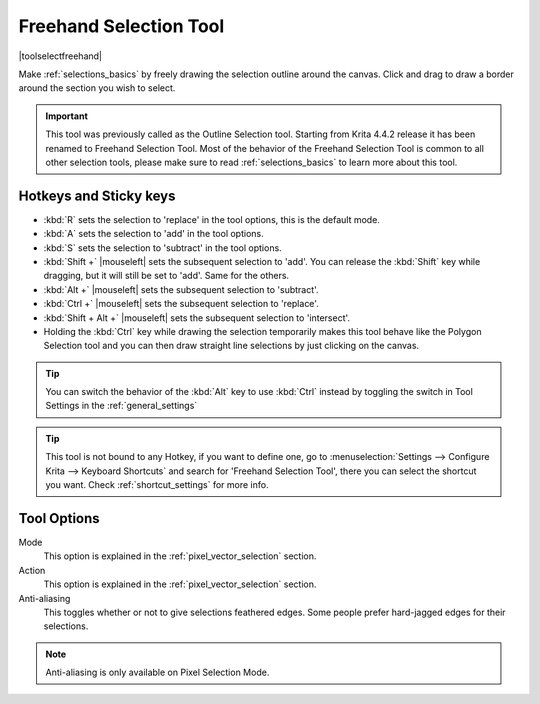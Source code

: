 .. meta::
   :description:
        Krita's Freehand Selection tool reference.

.. metadata-placeholder

   :authors: - Wolthera van Hövell tot Westerflier <griffinvalley@gmail.com>
             - Scott Petrovic
             - Radianart
             - Raghavendra Kamath <raghu@raghukamath.com>
             - Alberto Eleuterio Flores Guerrero <barbanegra+bugs@posteo.mx>
   :license: GNU free documentation license 1.3 or later.

.. index:: Tools, Selection, Freehand, Outline Select
.. _freehand_selection_tool:

=======================
Freehand Selection Tool
=======================

|toolselectfreehand|

Make :ref:`selections_basics` by freely drawing the selection outline around the canvas. Click and drag to draw a border around the section you wish to select.

.. important::

    This tool was previously called as the Outline Selection tool. Starting from Krita 4.4.2 release it has been renamed to Freehand Selection Tool.
    Most of the behavior of the Freehand Selection Tool is common to all other selection tools, please make sure to read :ref:`selections_basics` to learn more about this tool.


Hotkeys and Sticky keys
-----------------------

* :kbd:`R` sets the selection to 'replace' in the tool options, this is the default mode.
* :kbd:`A` sets the selection to 'add' in the tool options.
* :kbd:`S` sets the selection to 'subtract' in the tool options.
* :kbd:`Shift +` |mouseleft| sets the subsequent selection to 'add'. You can release the :kbd:`Shift` key while dragging, but it will still be set to 'add'. Same for the others.
* :kbd:`Alt +` |mouseleft| sets the subsequent selection to 'subtract'.
* :kbd:`Ctrl +` |mouseleft| sets the subsequent selection to 'replace'.
* :kbd:`Shift + Alt +` |mouseleft| sets the subsequent selection to 'intersect'.
* Holding the :kbd:`Ctrl` key while drawing the selection temporarily makes this tool behave like the Polygon Selection tool and you can then draw straight line selections by just clicking on the canvas.

.. versionadded:: 4.2

   * Hovering your cursor over the dashed line of the selection, or marching ants as it is commonly called turns the cursor into the move tool icon, which you |mouseleft| and drag to move the selection.
   * |mouseright| will open up a selection quick menu with amongst others the ability to edit the selection.

.. image:: /images/tools/selections-right-click-menu.png
   :width: 200
   :alt: Menu of Freehand Selection

.. tip::

    You can switch the behavior of the :kbd:`Alt` key to use :kbd:`Ctrl` instead by toggling the switch in Tool Settings in the :ref:`general_settings`

.. tip::

    This tool is not bound to any Hotkey, if you want to define one, go to :menuselection:`Settings --> Configure Krita --> Keyboard Shortcuts` and search for 'Freehand Selection Tool', there you can select the shortcut you want. Check :ref:`shortcut_settings` for more info.


Tool Options
------------
.. image:: /images/tools/selections-freehand-selection-options.png
   :width: 300
   :alt: Freehand Selection options

Mode
    This option is explained in the :ref:`pixel_vector_selection` section.
Action
    This option is explained in the :ref:`pixel_vector_selection` section.
Anti-aliasing
    This toggles whether or not to give selections feathered edges. Some people prefer hard-jagged edges for their selections.

.. note::

   Anti-aliasing is only available on Pixel Selection Mode.
